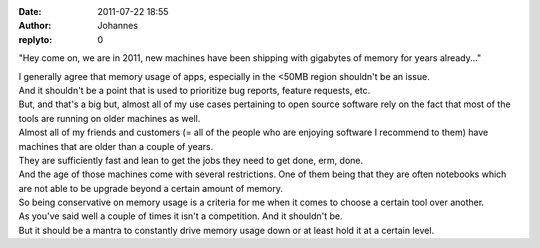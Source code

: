 :date: 2011-07-22 18:55
:author: Johannes
:replyto: 0

"Hey come on, we are in 2011, new machines have been shipping with gigabytes of memory for years already..."

| I generally agree that memory usage of apps, especially in the <50MB region shouldn't be an issue.
| And it shouldn't be a point that is used to prioritize bug reports, feature requests, etc.

| But, and that's a big but, almost all of my use cases pertaining to open source software rely on the fact that most of the tools are running on older machines as well.
| Almost all of my friends and customers (= all of the people who are enjoying software I recommend to them) have machines that are older than a couple of years.
| They are sufficiently fast and lean to get the jobs they need to get done, erm, done.
| And the age of those machines come with several restrictions. One of them being that they are often notebooks which are not able to be upgrade beyond a certain amount of memory.
| So being conservative on memory usage is a criteria for me when it comes to choose a certain tool over another.

| As you've said well a couple of times it isn't a competition. And it shouldn't be.
| But it should be a mantra to constantly drive memory usage down or at least hold it at a certain level.
